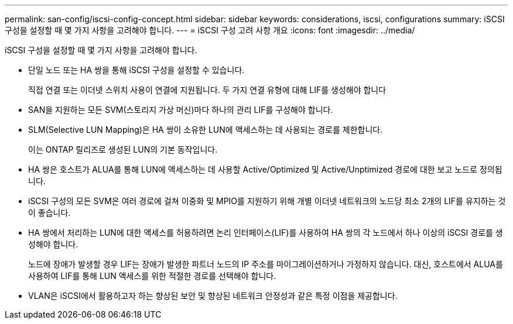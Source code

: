 ---
permalink: san-config/iscsi-config-concept.html 
sidebar: sidebar 
keywords: considerations, iscsi, configurations 
summary: iSCSI 구성을 설정할 때 몇 가지 사항을 고려해야 합니다. 
---
= iSCSI 구성 고려 사항 개요
:icons: font
:imagesdir: ../media/


[role="lead"]
iSCSI 구성을 설정할 때 몇 가지 사항을 고려해야 합니다.

* 단일 노드 또는 HA 쌍을 통해 iSCSI 구성을 설정할 수 있습니다.
+
직접 연결 또는 이더넷 스위치 사용이 연결에 지원됩니다. 두 가지 연결 유형에 대해 LIF를 생성해야 합니다

* SAN을 지원하는 모든 SVM(스토리지 가상 머신)마다 하나의 관리 LIF를 구성해야 합니다.
* SLM(Selective LUN Mapping)은 HA 쌍이 소유한 LUN에 액세스하는 데 사용되는 경로를 제한합니다.
+
이는 ONTAP 릴리즈로 생성된 LUN의 기본 동작입니다.

* HA 쌍은 호스트가 ALUA를 통해 LUN에 액세스하는 데 사용할 Active/Optimized 및 Active/Unptimized 경로에 대한 보고 노드로 정의됩니다.
* iSCSI 구성의 모든 SVM은 여러 경로에 걸쳐 이중화 및 MPIO를 지원하기 위해 개별 이더넷 네트워크의 노드당 최소 2개의 LIF를 유지하는 것이 좋습니다.
* HA 쌍에서 처리하는 LUN에 대한 액세스를 허용하려면 논리 인터페이스(LIF)를 사용하여 HA 쌍의 각 노드에서 하나 이상의 iSCSI 경로를 생성해야 합니다.
+
노드에 장애가 발생할 경우 LIF는 장애가 발생한 파트너 노드의 IP 주소를 마이그레이션하거나 가정하지 않습니다. 대신, 호스트에서 ALUA를 사용하여 LIF를 통해 LUN 액세스를 위한 적절한 경로를 선택해야 합니다.

* VLAN은 iSCSI에서 활용하고자 하는 향상된 보안 및 향상된 네트워크 안정성과 같은 특정 이점을 제공합니다.

